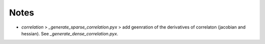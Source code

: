 *****
Notes
*****

* `correlation` > `_generate_sparse_correlation.pyx` > add geenration of
  the derivatives of correlaton (jacobian and hessian). See
  `_generate_dense_correlation.pyx`.
